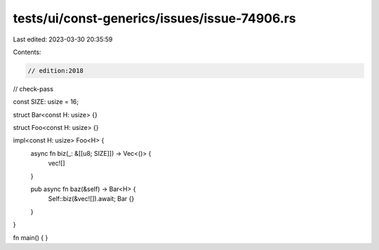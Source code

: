 tests/ui/const-generics/issues/issue-74906.rs
=============================================

Last edited: 2023-03-30 20:35:59

Contents:

.. code-block:: rs

    // edition:2018
// check-pass


const SIZE: usize = 16;

struct Bar<const H: usize> {}

struct Foo<const H: usize> {}

impl<const H: usize> Foo<H> {
    async fn biz(_: &[[u8; SIZE]]) -> Vec<()> {
        vec![]
    }

    pub async fn baz(&self) -> Bar<H> {
        Self::biz(&vec![]).await;
        Bar {}
    }
}

fn main() { }


